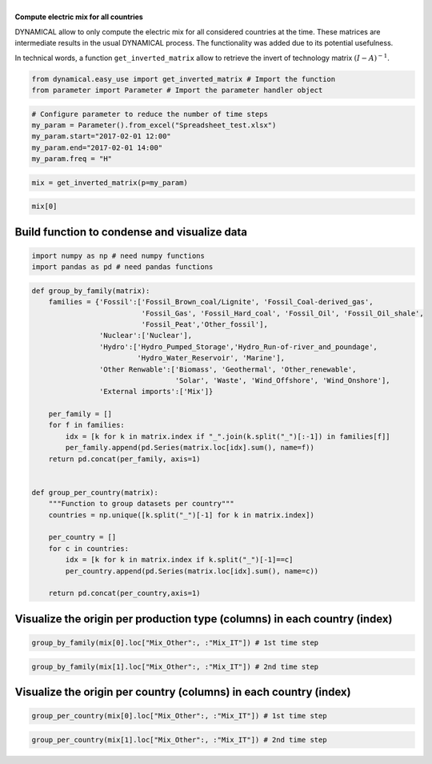 | 
| \ **Compute electric mix for all countries**\ 

DYNAMICAL allow to only compute the electric mix for all considered
countries at the time. These matrices are intermediate results in the
usual DYNAMICAL process. The functionality was added due to its
potential usefulness.

In technical words, a function ``get_inverted_matrix`` allow to retrieve
the invert of technology matrix :math:`(I-A)^{-1}`.

.. code:: ipython3

    from dynamical.easy_use import get_inverted_matrix # Import the function
    from parameter import Parameter # Import the parameter handler object

.. code:: ipython3

    # Configure parameter to reduce the number of time steps
    my_param = Parameter().from_excel("Spreadsheet_test.xlsx")
    my_param.start="2017-02-01 12:00"
    my_param.end="2017-02-01 14:00"
    my_param.freq = "H"

.. code:: ipython3

    mix = get_inverted_matrix(p=my_param)

.. code:: ipython3

    mix[0]




.. raw:: html

    <div>
    <style scoped>
        .dataframe tbody tr th:only-of-type {
            vertical-align: middle;
        }
    
        .dataframe tbody tr th {
            vertical-align: top;
        }
    
        .dataframe thead th {
            text-align: right;
        }
    </style>
    <table border="1" class="dataframe">
      <thead>
        <tr style="text-align: right;">
          <th></th>
          <th>Mix_AT</th>
          <th>Mix_CH</th>
          <th>Mix_DE</th>
          <th>Mix_FR</th>
          <th>Mix_IT</th>
          <th>Mix_Other</th>
          <th>Biomass_AT</th>
          <th>Fossil_Brown_coal/Lignite_AT</th>
          <th>Fossil_Coal-derived_gas_AT</th>
          <th>Fossil_Gas_AT</th>
          <th>...</th>
          <th>Hydro_Run-of-river_and_poundage_IT</th>
          <th>Hydro_Water_Reservoir_IT</th>
          <th>Marine_IT</th>
          <th>Nuclear_IT</th>
          <th>Other_fossil_IT</th>
          <th>Other_renewable_IT</th>
          <th>Solar_IT</th>
          <th>Waste_IT</th>
          <th>Wind_Offshore_IT</th>
          <th>Wind_Onshore_IT</th>
        </tr>
      </thead>
      <tbody>
        <tr>
          <th>Mix_AT</th>
          <td>1.000034</td>
          <td>1.914997e-02</td>
          <td>1.385938e-04</td>
          <td>0.0</td>
          <td>0.000637</td>
          <td>0.0</td>
          <td>0.0</td>
          <td>0.0</td>
          <td>0.0</td>
          <td>0.0</td>
          <td>...</td>
          <td>0.0</td>
          <td>0.0</td>
          <td>0.0</td>
          <td>0.0</td>
          <td>0.0</td>
          <td>0.0</td>
          <td>0.0</td>
          <td>0.0</td>
          <td>0.0</td>
          <td>0.0</td>
        </tr>
        <tr>
          <th>Mix_CH</th>
          <td>0.001787</td>
          <td>1.003225e+00</td>
          <td>7.260626e-03</td>
          <td>0.0</td>
          <td>0.033385</td>
          <td>0.0</td>
          <td>0.0</td>
          <td>0.0</td>
          <td>0.0</td>
          <td>0.0</td>
          <td>...</td>
          <td>0.0</td>
          <td>0.0</td>
          <td>0.0</td>
          <td>0.0</td>
          <td>0.0</td>
          <td>0.0</td>
          <td>0.0</td>
          <td>0.0</td>
          <td>0.0</td>
          <td>0.0</td>
        </tr>
        <tr>
          <th>Mix_DE</th>
          <td>0.224013</td>
          <td>4.451191e-01</td>
          <td>1.003222e+00</td>
          <td>0.0</td>
          <td>0.014813</td>
          <td>0.0</td>
          <td>0.0</td>
          <td>0.0</td>
          <td>0.0</td>
          <td>0.0</td>
          <td>...</td>
          <td>0.0</td>
          <td>0.0</td>
          <td>0.0</td>
          <td>0.0</td>
          <td>0.0</td>
          <td>0.0</td>
          <td>0.0</td>
          <td>0.0</td>
          <td>0.0</td>
          <td>0.0</td>
        </tr>
        <tr>
          <th>Mix_FR</th>
          <td>0.007310</td>
          <td>2.377682e-01</td>
          <td>3.155733e-02</td>
          <td>1.0</td>
          <td>0.053205</td>
          <td>0.0</td>
          <td>0.0</td>
          <td>0.0</td>
          <td>0.0</td>
          <td>0.0</td>
          <td>...</td>
          <td>0.0</td>
          <td>0.0</td>
          <td>0.0</td>
          <td>0.0</td>
          <td>0.0</td>
          <td>0.0</td>
          <td>0.0</td>
          <td>0.0</td>
          <td>0.0</td>
          <td>0.0</td>
        </tr>
        <tr>
          <th>Mix_IT</th>
          <td>0.004988</td>
          <td>9.551584e-05</td>
          <td>6.912757e-07</td>
          <td>0.0</td>
          <td>1.000003</td>
          <td>0.0</td>
          <td>0.0</td>
          <td>0.0</td>
          <td>0.0</td>
          <td>0.0</td>
          <td>...</td>
          <td>0.0</td>
          <td>0.0</td>
          <td>0.0</td>
          <td>0.0</td>
          <td>0.0</td>
          <td>0.0</td>
          <td>0.0</td>
          <td>0.0</td>
          <td>0.0</td>
          <td>0.0</td>
        </tr>
        <tr>
          <th>...</th>
          <td>...</td>
          <td>...</td>
          <td>...</td>
          <td>...</td>
          <td>...</td>
          <td>...</td>
          <td>...</td>
          <td>...</td>
          <td>...</td>
          <td>...</td>
          <td>...</td>
          <td>...</td>
          <td>...</td>
          <td>...</td>
          <td>...</td>
          <td>...</td>
          <td>...</td>
          <td>...</td>
          <td>...</td>
          <td>...</td>
          <td>...</td>
        </tr>
        <tr>
          <th>Other_renewable_IT</th>
          <td>0.000000</td>
          <td>0.000000e+00</td>
          <td>0.000000e+00</td>
          <td>0.0</td>
          <td>0.000000</td>
          <td>0.0</td>
          <td>0.0</td>
          <td>0.0</td>
          <td>0.0</td>
          <td>0.0</td>
          <td>...</td>
          <td>0.0</td>
          <td>0.0</td>
          <td>0.0</td>
          <td>0.0</td>
          <td>0.0</td>
          <td>0.0</td>
          <td>0.0</td>
          <td>0.0</td>
          <td>0.0</td>
          <td>0.0</td>
        </tr>
        <tr>
          <th>Solar_IT</th>
          <td>0.000390</td>
          <td>7.458758e-06</td>
          <td>5.398119e-08</td>
          <td>0.0</td>
          <td>0.078089</td>
          <td>0.0</td>
          <td>0.0</td>
          <td>0.0</td>
          <td>0.0</td>
          <td>0.0</td>
          <td>...</td>
          <td>0.0</td>
          <td>0.0</td>
          <td>0.0</td>
          <td>0.0</td>
          <td>0.0</td>
          <td>0.0</td>
          <td>1.0</td>
          <td>0.0</td>
          <td>0.0</td>
          <td>0.0</td>
        </tr>
        <tr>
          <th>Waste_IT</th>
          <td>0.000005</td>
          <td>9.666313e-08</td>
          <td>6.995790e-10</td>
          <td>0.0</td>
          <td>0.001012</td>
          <td>0.0</td>
          <td>0.0</td>
          <td>0.0</td>
          <td>0.0</td>
          <td>0.0</td>
          <td>...</td>
          <td>0.0</td>
          <td>0.0</td>
          <td>0.0</td>
          <td>0.0</td>
          <td>0.0</td>
          <td>0.0</td>
          <td>0.0</td>
          <td>1.0</td>
          <td>0.0</td>
          <td>0.0</td>
        </tr>
        <tr>
          <th>Wind_Offshore_IT</th>
          <td>0.000000</td>
          <td>0.000000e+00</td>
          <td>0.000000e+00</td>
          <td>0.0</td>
          <td>0.000000</td>
          <td>0.0</td>
          <td>0.0</td>
          <td>0.0</td>
          <td>0.0</td>
          <td>0.0</td>
          <td>...</td>
          <td>0.0</td>
          <td>0.0</td>
          <td>0.0</td>
          <td>0.0</td>
          <td>0.0</td>
          <td>0.0</td>
          <td>0.0</td>
          <td>0.0</td>
          <td>0.0</td>
          <td>0.0</td>
        </tr>
        <tr>
          <th>Wind_Onshore_IT</th>
          <td>0.000422</td>
          <td>8.089134e-06</td>
          <td>5.854340e-08</td>
          <td>0.0</td>
          <td>0.084689</td>
          <td>0.0</td>
          <td>0.0</td>
          <td>0.0</td>
          <td>0.0</td>
          <td>0.0</td>
          <td>...</td>
          <td>0.0</td>
          <td>0.0</td>
          <td>0.0</td>
          <td>0.0</td>
          <td>0.0</td>
          <td>0.0</td>
          <td>0.0</td>
          <td>0.0</td>
          <td>0.0</td>
          <td>1.0</td>
        </tr>
      </tbody>
    </table>
    <p>106 rows × 106 columns</p>
    </div>



Build function to condense and visualize data
=============================================

.. code:: ipython3

    import numpy as np # need numpy functions 
    import pandas as pd # need pandas functions

.. code:: ipython3

    def group_by_family(matrix):
        families = {'Fossil':['Fossil_Brown_coal/Lignite', 'Fossil_Coal-derived_gas',
                              'Fossil_Gas', 'Fossil_Hard_coal', 'Fossil_Oil', 'Fossil_Oil_shale',
                              'Fossil_Peat','Other_fossil'],
                    'Nuclear':['Nuclear'],
                    'Hydro':['Hydro_Pumped_Storage','Hydro_Run-of-river_and_poundage',
                             'Hydro_Water_Reservoir', 'Marine'],
                    'Other Renwable':['Biomass', 'Geothermal', 'Other_renewable',
                                      'Solar', 'Waste', 'Wind_Offshore', 'Wind_Onshore'],
                    'External imports':['Mix']}
        
        per_family = []
        for f in families:
            idx = [k for k in matrix.index if "_".join(k.split("_")[:-1]) in families[f]]
            per_family.append(pd.Series(matrix.loc[idx].sum(), name=f))
        return pd.concat(per_family, axis=1)
    
    
    def group_per_country(matrix):
        """Function to group datasets per country"""
        countries = np.unique([k.split("_")[-1] for k in matrix.index])
        
        per_country = []
        for c in countries:
            idx = [k for k in matrix.index if k.split("_")[-1]==c]
            per_country.append(pd.Series(matrix.loc[idx].sum(), name=c))
            
        return pd.concat(per_country,axis=1)

Visualize the origin per production type (columns) in each country (index)
==========================================================================

.. code:: ipython3

    group_by_family(mix[0].loc["Mix_Other":, :"Mix_IT"]) # 1st time step




.. raw:: html

    <div>
    <style scoped>
        .dataframe tbody tr th:only-of-type {
            vertical-align: middle;
        }
    
        .dataframe tbody tr th {
            vertical-align: top;
        }
    
        .dataframe thead th {
            text-align: right;
        }
    </style>
    <table border="1" class="dataframe">
      <thead>
        <tr style="text-align: right;">
          <th></th>
          <th>Fossil</th>
          <th>Nuclear</th>
          <th>Hydro</th>
          <th>Other Renwable</th>
          <th>External imports</th>
        </tr>
      </thead>
      <tbody>
        <tr>
          <th>Mix_AT</th>
          <td>0.485924</td>
          <td>0.030762</td>
          <td>0.261834</td>
          <td>0.097567</td>
          <td>0.123913</td>
        </tr>
        <tr>
          <th>Mix_CH</th>
          <td>0.298574</td>
          <td>0.414085</td>
          <td>0.150002</td>
          <td>0.134030</td>
          <td>0.003309</td>
        </tr>
        <tr>
          <th>Mix_DE</th>
          <td>0.593146</td>
          <td>0.136779</td>
          <td>0.030051</td>
          <td>0.237876</td>
          <td>0.002149</td>
        </tr>
        <tr>
          <th>Mix_FR</th>
          <td>0.128053</td>
          <td>0.713730</td>
          <td>0.093241</td>
          <td>0.064976</td>
          <td>0.000000</td>
        </tr>
        <tr>
          <th>Mix_IT</th>
          <td>0.665790</td>
          <td>0.046107</td>
          <td>0.095778</td>
          <td>0.192215</td>
          <td>0.000110</td>
        </tr>
      </tbody>
    </table>
    </div>



.. code:: ipython3

    group_by_family(mix[1].loc["Mix_Other":, :"Mix_IT"]) # 2nd time step




.. raw:: html

    <div>
    <style scoped>
        .dataframe tbody tr th:only-of-type {
            vertical-align: middle;
        }
    
        .dataframe tbody tr th {
            vertical-align: top;
        }
    
        .dataframe thead th {
            text-align: right;
        }
    </style>
    <table border="1" class="dataframe">
      <thead>
        <tr style="text-align: right;">
          <th></th>
          <th>Fossil</th>
          <th>Nuclear</th>
          <th>Hydro</th>
          <th>Other Renwable</th>
          <th>External imports</th>
        </tr>
      </thead>
      <tbody>
        <tr>
          <th>Mix_AT</th>
          <td>0.504585</td>
          <td>0.033245</td>
          <td>0.234267</td>
          <td>0.097192</td>
          <td>0.130710</td>
        </tr>
        <tr>
          <th>Mix_CH</th>
          <td>0.293068</td>
          <td>0.411462</td>
          <td>0.165844</td>
          <td>0.128263</td>
          <td>0.001363</td>
        </tr>
        <tr>
          <th>Mix_DE</th>
          <td>0.594173</td>
          <td>0.141458</td>
          <td>0.028400</td>
          <td>0.233368</td>
          <td>0.002600</td>
        </tr>
        <tr>
          <th>Mix_FR</th>
          <td>0.131565</td>
          <td>0.717227</td>
          <td>0.086283</td>
          <td>0.064926</td>
          <td>0.000000</td>
        </tr>
        <tr>
          <th>Mix_IT</th>
          <td>0.664596</td>
          <td>0.051813</td>
          <td>0.110943</td>
          <td>0.172590</td>
          <td>0.000058</td>
        </tr>
      </tbody>
    </table>
    </div>



Visualize the origin per country (columns) in each country (index)
==================================================================

.. code:: ipython3

    group_per_country(mix[0].loc["Mix_Other":, :"Mix_IT"]) # 1st time step




.. raw:: html

    <div>
    <style scoped>
        .dataframe tbody tr th:only-of-type {
            vertical-align: middle;
        }
    
        .dataframe tbody tr th {
            vertical-align: top;
        }
    
        .dataframe thead th {
            text-align: right;
        }
    </style>
    <table border="1" class="dataframe">
      <thead>
        <tr style="text-align: right;">
          <th></th>
          <th>AT</th>
          <th>CH</th>
          <th>DE</th>
          <th>FR</th>
          <th>IT</th>
          <th>Other</th>
        </tr>
      </thead>
      <tbody>
        <tr>
          <th>Mix_AT</th>
          <td>0.648382</td>
          <td>0.000568</td>
          <td>0.215232</td>
          <td>0.007310</td>
          <td>4.596044e-03</td>
          <td>0.123913</td>
        </tr>
        <tr>
          <th>Mix_CH</th>
          <td>0.012416</td>
          <td>0.318747</td>
          <td>0.427671</td>
          <td>0.237768</td>
          <td>8.801108e-05</td>
          <td>0.003309</td>
        </tr>
        <tr>
          <th>Mix_DE</th>
          <td>0.000090</td>
          <td>0.002307</td>
          <td>0.963897</td>
          <td>0.031557</td>
          <td>6.369617e-07</td>
          <td>0.002149</td>
        </tr>
        <tr>
          <th>Mix_FR</th>
          <td>0.000000</td>
          <td>0.000000</td>
          <td>0.000000</td>
          <td>1.000000</td>
          <td>0.000000e+00</td>
          <td>0.000000</td>
        </tr>
        <tr>
          <th>Mix_IT</th>
          <td>0.000413</td>
          <td>0.010607</td>
          <td>0.014232</td>
          <td>0.053205</td>
          <td>9.214323e-01</td>
          <td>0.000110</td>
        </tr>
      </tbody>
    </table>
    </div>



.. code:: ipython3

    group_per_country(mix[1].loc["Mix_Other":, :"Mix_IT"]) # 2nd time step




.. raw:: html

    <div>
    <style scoped>
        .dataframe tbody tr th:only-of-type {
            vertical-align: middle;
        }
    
        .dataframe tbody tr th {
            vertical-align: top;
        }
    
        .dataframe thead th {
            text-align: right;
        }
    </style>
    <table border="1" class="dataframe">
      <thead>
        <tr style="text-align: right;">
          <th></th>
          <th>AT</th>
          <th>CH</th>
          <th>DE</th>
          <th>FR</th>
          <th>IT</th>
          <th>Other</th>
        </tr>
      </thead>
      <tbody>
        <tr>
          <th>Mix_AT</th>
          <td>0.636860</td>
          <td>0.001400</td>
          <td>0.218438</td>
          <td>0.009143</td>
          <td>3.448941e-03</td>
          <td>0.130710</td>
        </tr>
        <tr>
          <th>Mix_CH</th>
          <td>0.001058</td>
          <td>0.328765</td>
          <td>0.422783</td>
          <td>0.246025</td>
          <td>5.729576e-06</td>
          <td>0.001363</td>
        </tr>
        <tr>
          <th>Mix_DE</th>
          <td>0.000008</td>
          <td>0.002599</td>
          <td>0.957974</td>
          <td>0.036818</td>
          <td>4.530087e-08</td>
          <td>0.002600</td>
        </tr>
        <tr>
          <th>Mix_FR</th>
          <td>0.000000</td>
          <td>0.000000</td>
          <td>0.000000</td>
          <td>1.000000</td>
          <td>0.000000e+00</td>
          <td>0.000000</td>
        </tr>
        <tr>
          <th>Mix_IT</th>
          <td>0.000045</td>
          <td>0.014004</td>
          <td>0.018009</td>
          <td>0.058283</td>
          <td>9.096001e-01</td>
          <td>0.000058</td>
        </tr>
      </tbody>
    </table>
    </div>


